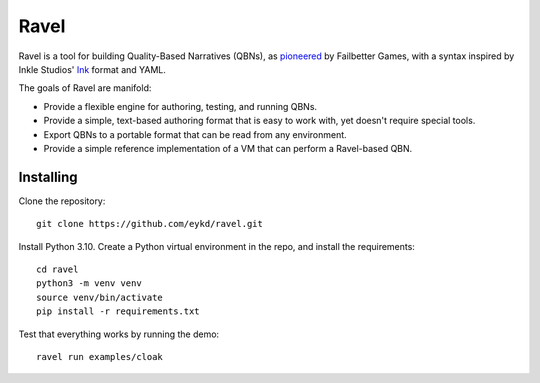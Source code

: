 Ravel
=====

Ravel is a tool for building Quality-Based Narratives (QBNs), as `pioneered`_ by
Failbetter Games, with a syntax inspired by Inkle Studios' `Ink`_ format and
YAML.

The goals of Ravel are manifold:

- Provide a flexible engine for authoring, testing, and running QBNs.
- Provide a simple, text-based authoring format that is easy to work with,
  yet doesn't require special tools.
- Export QBNs to a portable format that can be read from any environment.
- Provide a simple reference implementation of a VM that can perform a
  Ravel-based QBN.

.. _`pioneered`: http://www.failbettergames.com/storynexus-developer-diary-2-fewer-spreadsheets-less-swearing/

.. _`ink`: http://www.inklestudios.com/ink/

Installing
----------

Clone the repository::

    git clone https://github.com/eykd/ravel.git

Install Python 3.10. Create a Python virtual environment in the repo, and install the requirements::

    cd ravel
    python3 -m venv venv
    source venv/bin/activate
    pip install -r requirements.txt

Test that everything works by running the demo::

    ravel run examples/cloak
